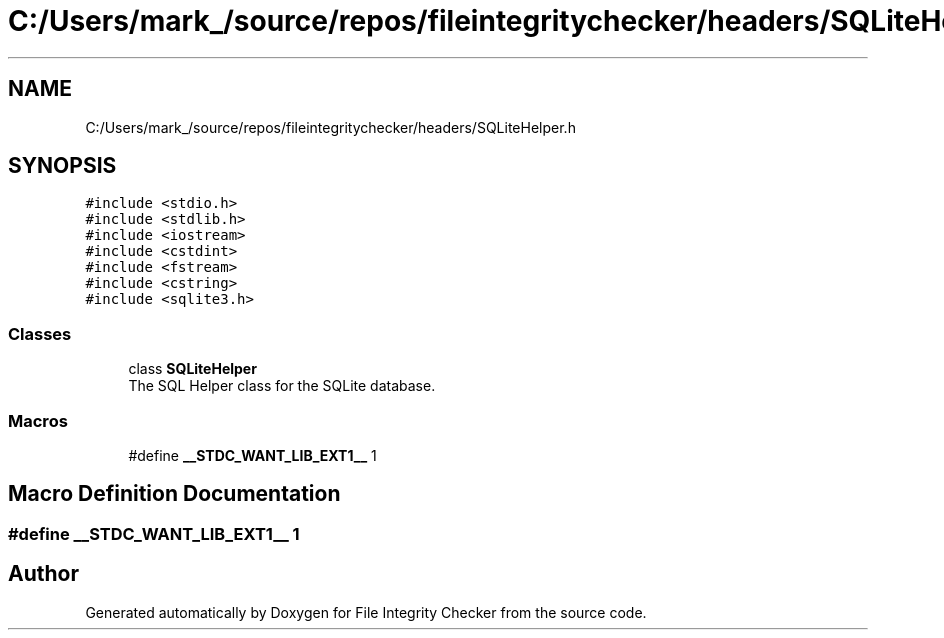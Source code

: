 .TH "C:/Users/mark_/source/repos/fileintegritychecker/headers/SQLiteHelper.h" 3 "Sun Jan 1 2023" "Version 1.0" "File Integrity Checker" \" -*- nroff -*-
.ad l
.nh
.SH NAME
C:/Users/mark_/source/repos/fileintegritychecker/headers/SQLiteHelper.h
.SH SYNOPSIS
.br
.PP
\fC#include <stdio\&.h>\fP
.br
\fC#include <stdlib\&.h>\fP
.br
\fC#include <iostream>\fP
.br
\fC#include <cstdint>\fP
.br
\fC#include <fstream>\fP
.br
\fC#include <cstring>\fP
.br
\fC#include <sqlite3\&.h>\fP
.br

.SS "Classes"

.in +1c
.ti -1c
.RI "class \fBSQLiteHelper\fP"
.br
.RI "The SQL Helper class for the SQLite database\&. "
.in -1c
.SS "Macros"

.in +1c
.ti -1c
.RI "#define \fB__STDC_WANT_LIB_EXT1__\fP   1"
.br
.in -1c
.SH "Macro Definition Documentation"
.PP 
.SS "#define __STDC_WANT_LIB_EXT1__   1"

.SH "Author"
.PP 
Generated automatically by Doxygen for File Integrity Checker from the source code\&.
